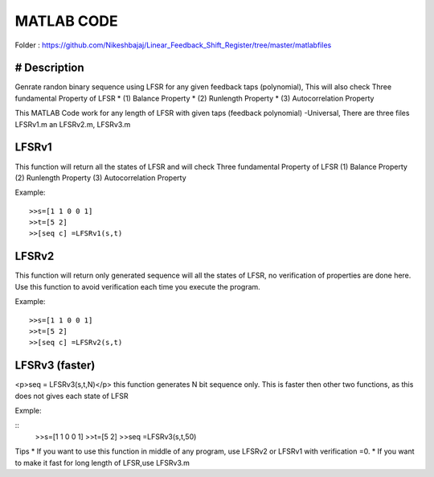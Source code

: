 
MATLAB CODE
===========

Folder : https://github.com/Nikeshbajaj/Linear_Feedback_Shift_Register/tree/master/matlabfiles


# Description
---------
Genrate randon binary sequence using LFSR for any given feedback taps (polynomial), 
This will also check Three fundamental Property of LFSR 
* (1) Balance Property 
* (2) Runlength Property 
* (3) Autocorrelation Property

This MATLAB Code work for any length of LFSR with given taps (feedback polynomial) -Universal, There are three files LFSRv1.m an LFSRv2.m, LFSRv3.m

**LFSRv1**
---------
This function will return all the states of LFSR and will check Three fundamental Property of LFSR 
(1) Balance Property (2) Runlength Property (3) Autocorrelation Property

Example:
::
  
  >>s=[1 1 0 0 1] 
  >>t=[5 2]
  >>[seq c] =LFSRv1(s,t)


**LFSRv2**
---------
This function will return only generated sequence will all the states of LFSR, no verification of properties are done
here. Use this function to avoid verification each time you execute the program.

Example:
::
  >>s=[1 1 0 0 1] 
  >>t=[5 2]
  >>[seq c] =LFSRv2(s,t)

**LFSRv3 (faster)**
---------
<p>seq = LFSRv3(s,t,N)</p>
this function generates N bit sequence only. This is faster then other two functions, as this does not gives each state of LFSR

Exmple:

::
  >>s=[1 1 0 0 1]  
  >>t=[5 2]
  >>seq =LFSRv3(s,t,50)

Tips
* If you want to use this function in middle of any program, use LFSRv2 or LFSRv1 with verification =0. 
* If you want to make it fast for long length of LFSR,use LFSRv3.m 
